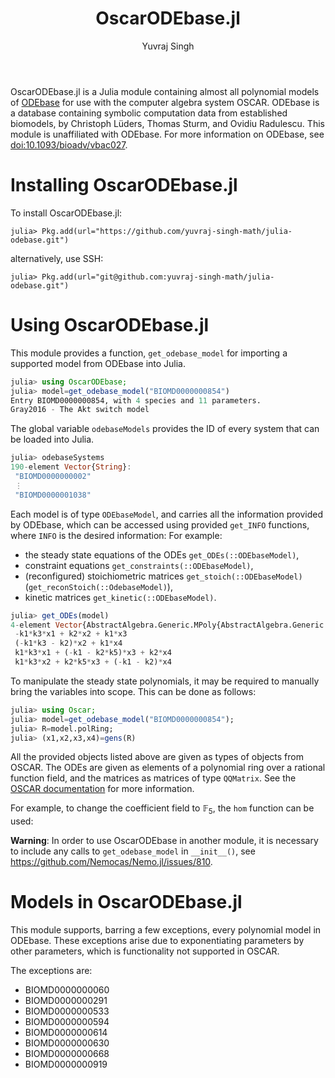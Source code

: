 #+title: OscarODEbase.jl
#+author: Yuvraj Singh
OscarODEbase.jl is a Julia module containing almost all polynomial models of [[https://www.odebase.org/][ODEbase]] for use with the computer algebra system OSCAR. ODEbase is a database containing symbolic computation data from established biomodels, by Christoph Lüders, Thomas Sturm, and Ovidiu Radulescu. This module is unaffiliated with ODEbase. For more information on ODEbase, see doi:10.1093/bioadv/vbac027.
* Installing OscarODEbase.jl
To install OscarODEbase.jl:
#+begin_src
julia> Pkg.add(url="https://github.com/yuvraj-singh-math/julia-odebase.git")
#+end_src
alternatively, use SSH:
#+begin_src
julia> Pkg.add(url="git@github.com:yuvraj-singh-math/julia-odebase.git")
#+end_src
* Using OscarODEbase.jl
This module provides a function, ~get_odebase_model~ for importing a supported model from ODEbase into Julia.
#+begin_src julia
julia> using OscarODEbase;
julia> model=get_odebase_model("BIOMD0000000854")
Entry BIOMD0000000854, with 4 species and 11 parameters.
Gray2016 - The Akt switch model
#+end_src
The global variable ~odebaseModels~ provides the ID of every system that can be loaded into Julia.
#+begin_src julia
julia> odebaseSystems
190-element Vector{String}:
 "BIOMD0000000002"
 ⋮
 "BIOMD0000001038"
#+end_src
Each model is of type ~ODEbaseModel~, and carries all the information provided by ODEbase, which can be accessed using provided ~get_INFO~ functions, where ~INFO~ is the desired information: For example:
- the steady state equations of the ODEs ~get_ODEs(::ODEbaseModel)~,
- constraint equations ~get_constraints(::ODEbaseModel)~,
- (reconfigured) stoichiometric matrices ~get_stoich(::ODEbaseModel)~ (~get_reconStoich(::OdebaseModel)~),
- kinetic matrices ~get_kinetic(::ODEbaseModel)~.

#+begin_src julia
julia> get_ODEs(model)
4-element Vector{AbstractAlgebra.Generic.MPoly{AbstractAlgebra.Generic.RationalFunctionFieldElem{Nemo.QQFieldElem, Nemo.QQMPolyRingElem}}}:
 -k1*k3*x1 + k2*x2 + k1*x3
 (-k1*k3 - k2)*x2 + k1*x4
 k1*k3*x1 + (-k1 - k2*k5)*x3 + k2*x4
 k1*k3*x2 + k2*k5*x3 + (-k1 - k2)*x4
#+end_src
To manipulate the steady state polynomials, it may be required to manually bring the variables into scope. This can be done as follows:

#+begin_src julia
julia> using Oscar;
julia> model=get_odebase_model("BIOMD0000000854");
julia> R=model.polRing;
julia> (x1,x2,x3,x4)=gens(R)
#+end_src

All the provided objects listed above are given as types of objects from OSCAR. The ODEs are given as elements of a polynomial ring over a rational function field, and the matrices as matrices of type ~QQMatrix~. See the [[https://docs.oscar-system.org/][OSCAR documentation]] for more information.

For example, to change the coefficient field to $\mathbb{F}_{5}$, the ~hom~ function can be used:

*Warning*: In order to use OscarODEbase in another module, it is necessary to include any calls to ~get_odebase_model~ in ~__init__()~, see https://github.com/Nemocas/Nemo.jl/issues/810.
* Models in OscarODEbase.jl
This module supports, barring a few exceptions, every polynomial model in ODEbase. These exceptions arise due to exponentiating parameters by other parameters, which is functionality not supported in OSCAR.

The exceptions are:
- BIOMD0000000060
- BIOMD0000000291
- BIOMD0000000533
- BIOMD0000000594
- BIOMD0000000614
- BIOMD0000000630
- BIOMD0000000668
- BIOMD0000000919
